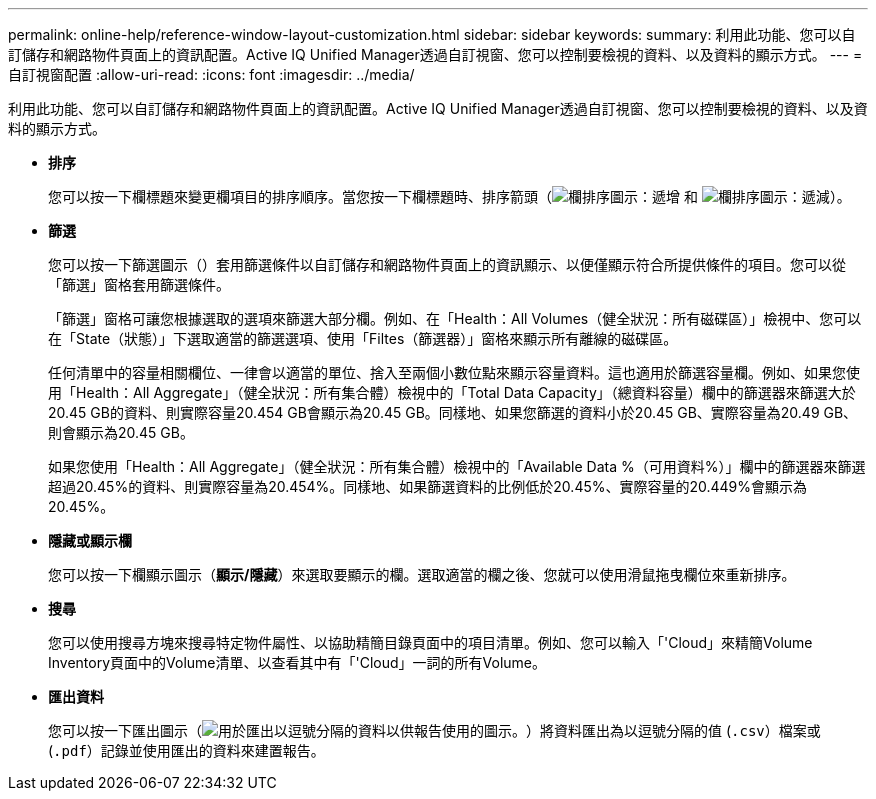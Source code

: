 ---
permalink: online-help/reference-window-layout-customization.html 
sidebar: sidebar 
keywords:  
summary: 利用此功能、您可以自訂儲存和網路物件頁面上的資訊配置。Active IQ Unified Manager透過自訂視窗、您可以控制要檢視的資料、以及資料的顯示方式。 
---
= 自訂視窗配置
:allow-uri-read: 
:icons: font
:imagesdir: ../media/


[role="lead"]
利用此功能、您可以自訂儲存和網路物件頁面上的資訊配置。Active IQ Unified Manager透過自訂視窗、您可以控制要檢視的資料、以及資料的顯示方式。

* *排序*
+
您可以按一下欄標題來變更欄項目的排序順序。當您按一下欄標題時、排序箭頭（image:../media/sort-asc-um60.gif["欄排序圖示：遞增"] 和 image:../media/sort-desc-um60.gif["欄排序圖示：遞減"]）。

* *篩選*
+
您可以按一下篩選圖示（image:../media/filtering-icon.gif[""]）套用篩選條件以自訂儲存和網路物件頁面上的資訊顯示、以便僅顯示符合所提供條件的項目。您可以從「篩選」窗格套用篩選條件。

+
「篩選」窗格可讓您根據選取的選項來篩選大部分欄。例如、在「Health：All Volumes（健全狀況：所有磁碟區）」檢視中、您可以在「State（狀態）」下選取適當的篩選選項、使用「Filtes（篩選器）」窗格來顯示所有離線的磁碟區。

+
任何清單中的容量相關欄位、一律會以適當的單位、捨入至兩個小數位點來顯示容量資料。這也適用於篩選容量欄。例如、如果您使用「Health：All Aggregate」（健全狀況：所有集合體）檢視中的「Total Data Capacity」（總資料容量）欄中的篩選器來篩選大於20.45 GB的資料、則實際容量20.454 GB會顯示為20.45 GB。同樣地、如果您篩選的資料小於20.45 GB、實際容量為20.49 GB、則會顯示為20.45 GB。

+
如果您使用「Health：All Aggregate」（健全狀況：所有集合體）檢視中的「Available Data %（可用資料%）」欄中的篩選器來篩選超過20.45%的資料、則實際容量為20.454%。同樣地、如果篩選資料的比例低於20.45%、實際容量的20.449%會顯示為20.45%。

* *隱藏或顯示欄*
+
您可以按一下欄顯示圖示（*顯示/隱藏*）來選取要顯示的欄。選取適當的欄之後、您就可以使用滑鼠拖曳欄位來重新排序。

* *搜尋*
+
您可以使用搜尋方塊來搜尋特定物件屬性、以協助精簡目錄頁面中的項目清單。例如、您可以輸入「'Cloud」來精簡Volume Inventory頁面中的Volume清單、以查看其中有「'Cloud」一詞的所有Volume。

* *匯出資料*
+
您可以按一下匯出圖示（image:../media/export-icon.gif["用於匯出以逗號分隔的資料以供報告使用的圖示。"]）將資料匯出為以逗號分隔的值 (`.csv`）檔案或 (`.pdf`）記錄並使用匯出的資料來建置報告。


